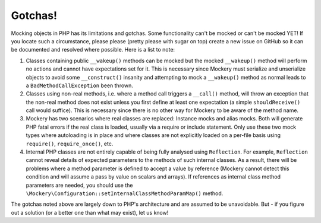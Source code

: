 .. index::
    single: Mockery; Gotchas

Gotchas!
========

Mocking objects in PHP has its limitations and gotchas. Some functionality
can't be mocked or can't be mocked YET! If you locate such a circumstance,
please please (pretty please with sugar on top) create a new issue on GitHub
so it can be documented and resolved where possible. Here is a list to note:

1. Classes containing public ``__wakeup()`` methods can be mocked but the
   mocked ``__wakeup()`` method will perform no actions and cannot have
   expectations set for it. This is necessary since Mockery must serialize and
   unserialize objects to avoid some ``__construct()`` insanity and attempting
   to mock a ``__wakeup()`` method as normal leads to a
   ``BadMethodCallException`` been thrown.

2. Classes using non-real methods, i.e. where a method call triggers a
   ``__call()`` method, will throw an exception that the non-real method does
   not exist unless you first define at least one expectation (a simple
   ``shouldReceive()`` call would suffice). This is necessary since there is
   no other way for Mockery to be aware of the method name.

3. Mockery has two scenarios where real classes are replaced: Instance mocks
   and alias mocks. Both will generate PHP fatal errors if the real class is
   loaded, usually via a require or include statement. Only use these two mock
   types where autoloading is in place and where classes are not explicitly
   loaded on a per-file basis using ``require()``, ``require_once()``, etc.

4. Internal PHP classes are not entirely capable of being fully analysed using
   ``Reflection``. For example, ``Reflection`` cannot reveal details of
   expected parameters to the methods of such internal classes. As a result,
   there will be problems where a method parameter is defined to accept a
   value by reference (Mockery cannot detect this condition and will assume a
   pass by value on scalars and arrays). If references as internal class
   method parameters are needed, you should use the
   ``\Mockery\Configuration::setInternalClassMethodParamMap()`` method.

The gotchas noted above are largely down to PHP's architecture and are assumed
to be unavoidable. But - if you figure out a solution (or a better one than
what may exist), let us know!
